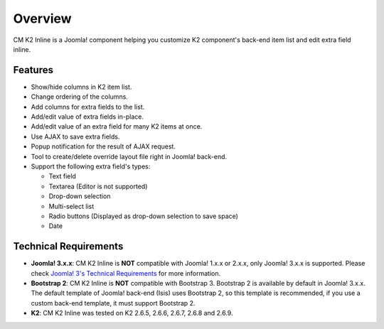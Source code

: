 ========
Overview
========

CM K2 Inline is a Joomla! component helping you customize K2 component's back-end item list and edit extra field inline.

Features
--------
* Show/hide columns in K2 item list.
* Change ordering of the columns.
* Add columns for extra fields to the list.
* Add/edit value of extra fields in-place.
* Add/edit value of an extra field for many K2 items at once.
* Use AJAX to save extra fields.
* Popup notification for the result of AJAX request.
* Tool to create/delete override layout file right in Joomla! back-end.
* Support the following extra field's types:

  * Text field
  * Textarea (Editor is not supported)
  * Drop-down selection
  * Multi-select list
  * Radio buttons (Displayed as drop-down selection to save space)
  * Date

Technical Requirements
----------------------

* **Joomla! 3.x.x**: CM K2 Inline is **NOT** compatible with Joomla! 1.x.x or 2.x.x, only Joomla! 3.x.x is supported. Please check `Joomla! 3's Technical Requirements <http://www.joomla.org/technical-requirements.html>`_ for more information.
* **Bootstrap 2**: CM K2 Inline is **NOT** compatible with Bootstrap 3. Bootstrap 2 is available by default in Joomla! 3.x.x. The default template of Joomla! back-end (Isis) uses Bootstrap 2, so this template is recommended, if you use a custom back-end template, it must support Bootstrap 2.
* **K2**: CM K2 Inline was tested on K2 2.6.5, 2.6.6, 2.6.7, 2.6.8 and 2.6.9.